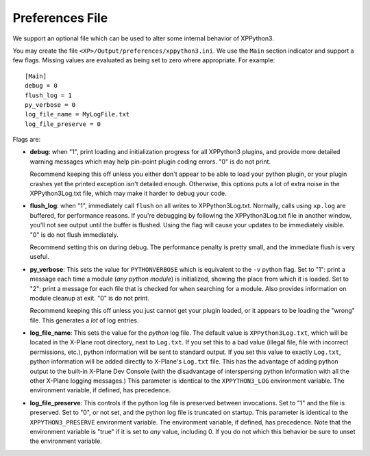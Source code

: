 Preferences File
----------------

We support an optional file which can be used to alter some internal behavior
of XPPython3.

You may create the file ``<XP>/Output/preferences/xppython3.ini``. We use the ``Main``
section indicator and support a few flags. Missing values are evaluated as being set to zero where
appropriate. For example::

  [Main]
  debug = 0
  flush_log = 1
  py_verbose = 0
  log_file_name = MyLogFile.txt
  log_file_preserve = 0

Flags are:

* **debug**: when "1", print loading and initialization progress for all XPPython3 plugins,
  and provide more detailed warning messages which may help pin-point plugin coding
  errors. "0" is do not print.

  Recommend keeping this off unless you either don't appear to be able to load your python plugin, or
  your plugin crashes yet the printed exception isn't detailed enough. Otherwise, this options puts
  a lot of extra noise in the XPPython3Log.txt file, which may make it harder to debug your code.

* **flush_log**: when "1", immediately call ``flush`` on all writes to XPPython3Log.txt. Normally,
  calls using ``xp.log`` are buffered, for performance reasons. If you're debugging by following
  the XPPython3Log.txt file in another window, you'll not see output until the buffer is flushed.
  Using the flag will cause your updates to be immediately visible. "0" is do not flush immediately.

  Recommend setting this on during debug. The performance penalty is pretty small, and the immediate
  flush is very useful.

* **py_verbose**: This sets the value for ``PYTHONVERBOSE`` which is equivalent to the ``-v`` python flag.
  Set to "1": print a message each time a module (*any python module*) is initialized, showing the
  place from which it is loaded. Set  to "2": print a message for each file that is checked for
  when searching for a module. Also provides information on module cleanup at exit. "0" is do not print.

  Recommend keeping this off unless you just cannot get your plugin loaded, or it appears to be
  loading the "wrong" file. This generates a *lot* of log entries.

* **log_file_name**: This sets the value for the *python* log file. The default value is ``XPPython3Log.txt``,
  which will be located in the X-Plane root directory, next to ``Log.txt``. If you set this to
  a bad value (illegal file, file with incorrect permissions, etc.), python information will be sent to standard output.
  If you set this value to exactly ``Log.txt``, python information will be added directly to X-Plane's
  ``Log.txt`` file. This has the advantage of adding python output to the built-in X-Plane Dev Console (with
  the disadvantage of interspersing python information with all the other X-Plane logging messages.)
  This parameter is identical to the ``XPPYTHON3_LOG`` environment variable. The environment variable, if
  defined, has precedence.

* **log_file_preserve**: This controls if the python log file is preserved between invocations. Set to "1"
  and the file is preserved. Set to "0", or not set, and the python log file is truncated on startup.
  This parameter is identical to the ``XPPYTHON3_PRESERVE`` environment variable. The environment variable, if
  defined, has precedence. Note that the environment variable is "true" if it is set to *any* value, including 0.
  If you do not which this behavior be sure to unset the environment variable.
